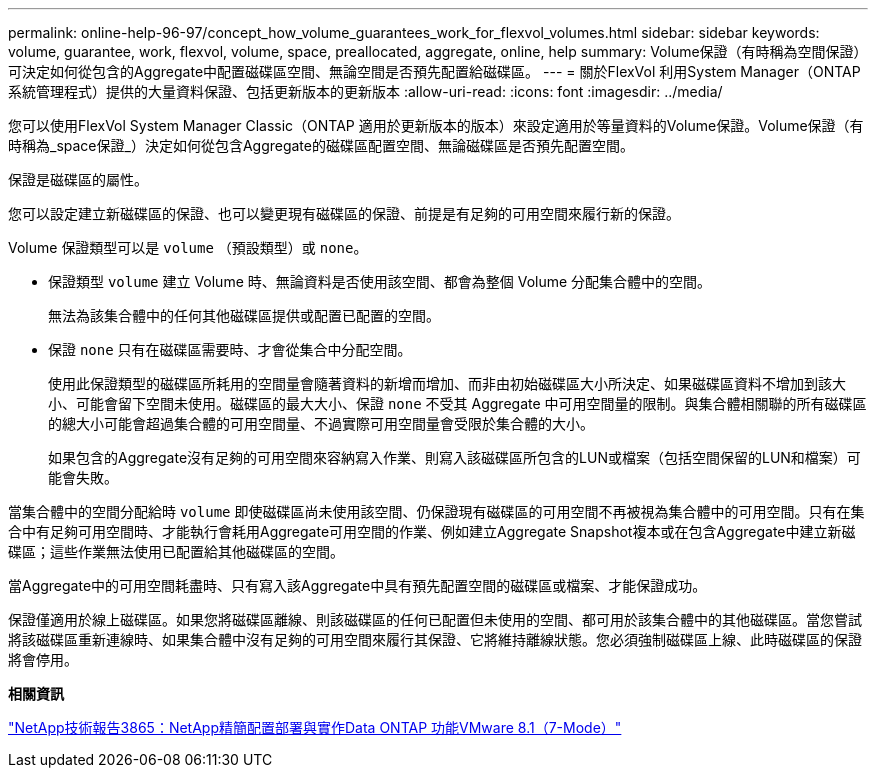 ---
permalink: online-help-96-97/concept_how_volume_guarantees_work_for_flexvol_volumes.html 
sidebar: sidebar 
keywords: volume, guarantee, work, flexvol, volume, space, preallocated, aggregate, online, help 
summary: Volume保證（有時稱為空間保證）可決定如何從包含的Aggregate中配置磁碟區空間、無論空間是否預先配置給磁碟區。 
---
= 關於FlexVol 利用System Manager（ONTAP 系統管理程式）提供的大量資料保證、包括更新版本的更新版本
:allow-uri-read: 
:icons: font
:imagesdir: ../media/


[role="lead"]
您可以使用FlexVol System Manager Classic（ONTAP 適用於更新版本的版本）來設定適用於等量資料的Volume保證。Volume保證（有時稱為_space保證_）決定如何從包含Aggregate的磁碟區配置空間、無論磁碟區是否預先配置空間。

保證是磁碟區的屬性。

您可以設定建立新磁碟區的保證、也可以變更現有磁碟區的保證、前提是有足夠的可用空間來履行新的保證。

Volume 保證類型可以是 `volume` （預設類型）或 `none`。

* 保證類型 `volume` 建立 Volume 時、無論資料是否使用該空間、都會為整個 Volume 分配集合體中的空間。
+
無法為該集合體中的任何其他磁碟區提供或配置已配置的空間。

* 保證 `none` 只有在磁碟區需要時、才會從集合中分配空間。
+
使用此保證類型的磁碟區所耗用的空間量會隨著資料的新增而增加、而非由初始磁碟區大小所決定、如果磁碟區資料不增加到該大小、可能會留下空間未使用。磁碟區的最大大小、保證 `none` 不受其 Aggregate 中可用空間量的限制。與集合體相關聯的所有磁碟區的總大小可能會超過集合體的可用空間量、不過實際可用空間量會受限於集合體的大小。

+
如果包含的Aggregate沒有足夠的可用空間來容納寫入作業、則寫入該磁碟區所包含的LUN或檔案（包括空間保留的LUN和檔案）可能會失敗。



當集合體中的空間分配給時 `volume` 即使磁碟區尚未使用該空間、仍保證現有磁碟區的可用空間不再被視為集合體中的可用空間。只有在集合中有足夠可用空間時、才能執行會耗用Aggregate可用空間的作業、例如建立Aggregate Snapshot複本或在包含Aggregate中建立新磁碟區；這些作業無法使用已配置給其他磁碟區的空間。

當Aggregate中的可用空間耗盡時、只有寫入該Aggregate中具有預先配置空間的磁碟區或檔案、才能保證成功。

保證僅適用於線上磁碟區。如果您將磁碟區離線、則該磁碟區的任何已配置但未使用的空間、都可用於該集合體中的其他磁碟區。當您嘗試將該磁碟區重新連線時、如果集合體中沒有足夠的可用空間來履行其保證、它將維持離線狀態。您必須強制磁碟區上線、此時磁碟區的保證將會停用。

*相關資訊*

http://www.netapp.com/us/media/tr-3965.pdf["NetApp技術報告3865：NetApp精簡配置部署與實作Data ONTAP 功能VMware 8.1（7-Mode）"^]
